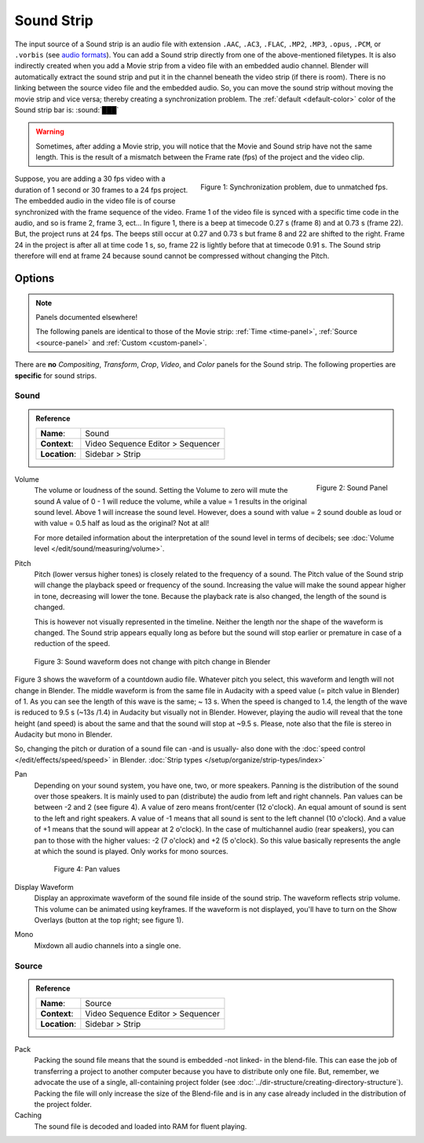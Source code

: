 .. _bpy.types.SoundSequence:

***********
Sound Strip
***********

The input source of a Sound strip is an audio file with extension
``.AAC``, ``.AC3``, ``.FLAC``, ``.MP2``, ``.MP3``,  ``.opus``, ``.PCM``,  or ``.vorbis``
(see `audio formats <https://docs.blender.org/manual/en/dev/files/media/video_formats.html>`_).
You can add a Sound strip directly from one of the above-mentioned filetypes.
It is also indirectly created when you add a Movie strip from a video file with an embedded audio channel.
Blender will automatically extract the sound strip and put it in the channel beneath the video strip (if there is room).
There is no linking between the source video file and the embedded audio.
So, you can move the sound strip without moving the movie strip and vice versa;
thereby creating a synchronization problem.
The :ref:`default <default-color>` color of the Sound strip bar is: :sound:`███`

.. warning::

   Sometimes, after adding a Movie strip, you will notice that the Movie and Sound strip have not the same length.
   This is the result of a mismatch between the Frame rate (fps) of the project and the video clip.

.. figure:: /images/vse_setup_project_striptypes_sound.svg
   :alt: Synchronization problem
   :align: Right

   Figure 1: Synchronization problem, due to unmatched fps.

Suppose, you are adding a 30 fps video with a duration of 1 second or 30 frames to a 24 fps project.
The embedded audio in the video file is of course synchronized with the frame sequence of the video.
Frame 1 of the video file is synced with a specific time code in the audio, and so is frame 2, frame 3, ect...
In figure 1, there is a beep at timecode 0.27 s (frame 8) and at 0.73 s (frame 22).
But, the project runs at 24 fps.
The beeps still occur at 0.27 and 0.73 s but frame 8 and 22 are shifted to the right.
Frame 24 in the project is after all at time code 1 s, so,
frame 22 is lightly before that at timecode 0.91 s.
The Sound strip therefore will end at frame 24 because sound cannot be compressed without changing the Pitch.


Options
=======

.. note:: Panels documented elsewhere!

   The following panels are identical to those of the Movie strip:
   :ref:`Time <time-panel>`, :ref:`Source <source-panel>` and :ref:`Custom <custom-panel>`.

There are **no** *Compositing*, *Transform*, *Crop*, *Video*, and *Color* panels for the Sound strip.
The following properties are **specific** for sound strips.

Sound
-----

.. admonition:: Reference
   :class: refbox

   =============   ==========================================================================
   **Name**:       Sound
   **Context**:    Video Sequence Editor > Sequencer
   **Location**:   Sidebar > Strip
   =============   ==========================================================================

.. figure:: /images/vse_setup_project_striptypes_panel-sound.svg
   :scale: 80%
   :alt: Sound Panel
   :align: Right

   Figure 2: Sound Panel

Volume
   The volume or loudness of the sound. Setting the Volume to zero will mute the sound
   A value of 0 - 1 will reduce the volume, while a value = 1 results in the original sound level.
   Above 1 will increase the sound level. However, does a sound with value = 2 sound double
   as loud or with value = 0.5 half as loud as the original? Not at all!

   For more detailed information about the interpretation of the sound level in terms of decibels;
   see :doc:`Volume level </edit/sound/measuring/volume>`.

Pitch
   Pitch (lower versus higher tones) is closely related to the frequency of a sound.
   The Pitch value of the Sound strip will change the playback speed or frequency of the sound.
   Increasing the value will make the sound appear higher in tone, decreasing will lower the tone.
   Because the playback rate is also changed, the length of the sound is changed.

   This is however not visually represented in the timeline.
   Neither the length nor the shape of the waveform is changed.
   The Sound strip appears equally long as before but the sound
   will stop earlier or premature in case of a reduction of the speed.

.. figure:: /images/vse_setup_project_striptypes_sound-waveform.svg
   :alt: Sound waveform

   Figure 3: Sound waveform does not change with pitch change in Blender

Figure 3 shows the waveform of a countdown audio file. Whatever pitch you select,
this waveform and length will not change in Blender.
The middle waveform is from the same file in Audacity with a speed value (= pitch value in Blender) of 1.
As you can see the length of this wave is the same; ~ 13 s. When the speed is changed to 1.4,
the length of the wave is reduced to 9.5 s (~13s /1.4) in Audacity but visually not in Blender.
However, playing the audio will reveal that the tone height (and speed)
is about the same and that the sound will stop at ~9.5 s.
Please, note also that the file is stereo in Audacity but mono in Blender.

So, changing the pitch or duration of a sound file can -and is usually- also done
with the :doc:`speed control </edit/effects/speed/speed>` in Blender.
:doc:`Strip types </setup/organize/strip-types/index>`

Pan
   Depending on your sound system, you have one, two, or more speakers.
   Panning is the distribution of the sound over those speakers.
   It is mainly used to pan (distribute) the audio from left and right channels.
   Pan values can be between -2 and 2 (see figure 4). A value of zero means front/center (12 o'clock).
   An equal amount of sound is sent to the left and right speakers.
   A value of -1 means that all sound is sent to the left channel (10 o'clock).
   And a value of +1 means that the sound will appear at 2 o'clock).
   In the case of multichannel audio (rear speakers),
   you can pan to those with the higher values: -2 (7 o'clock) and +2 (5 o'clock).
   So this value basically represents the angle at which the sound is played. Only works for mono sources.

   .. figure:: /images/vse_setup_project_striptypes_sound-pan.svg
      :scale: 50%
      :alt: Pan values

      Figure 4: Pan values

Display Waveform
   Display an approximate waveform of the sound file inside of the sound strip.
   The waveform reflects strip volume. This volume can be animated using keyframes.
   If the waveform is not displayed, you'll have to turn on the Show Overlays (button at the top right; see figure 1).

Mono
   Mixdown all audio channels into a single one.


Source
------

.. admonition:: Reference
   :class: refbox

   =============   ==========================================================================
   **Name**:       Source
   **Context**:    Video Sequence Editor > Sequencer
   **Location**:   Sidebar > Strip
   =============   ==========================================================================

Pack
   Packing the sound file means that the sound is embedded -not linked- in the blend-file.
   This can ease the job of transferring a project to another computer because you have to distribute only one file.
   But, remember, we advocate the use of a single, all-containing project folder
   (see :doc:`../dir-structure/creating-directory-structure`).
   Packing the file will only increase the size of the Blend-file
   and is in any case already included in the distribution of the project folder.

Caching
   The sound file is decoded and loaded into RAM for fluent playing.
